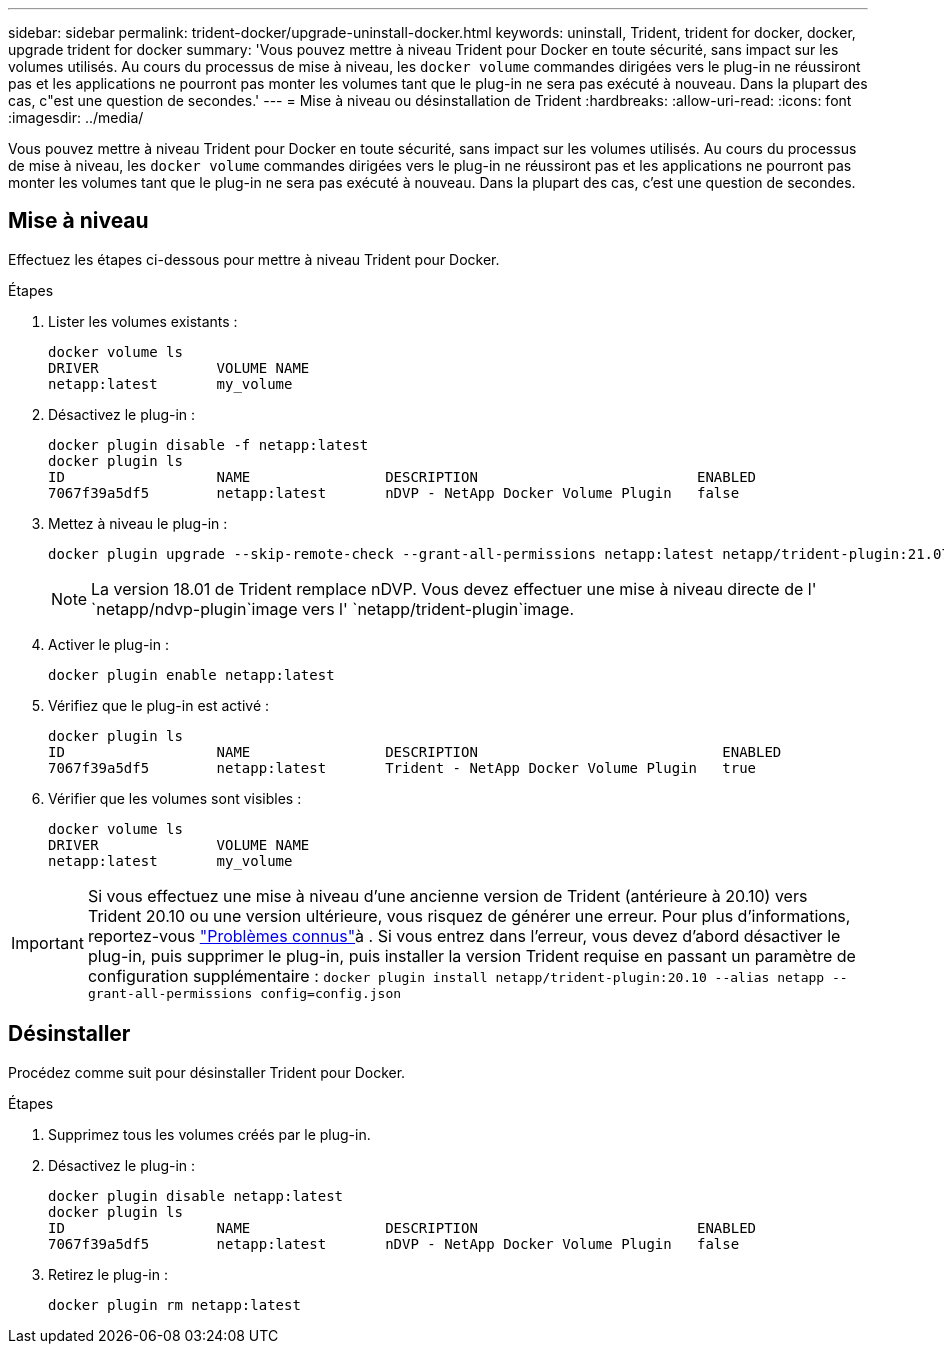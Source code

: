 ---
sidebar: sidebar 
permalink: trident-docker/upgrade-uninstall-docker.html 
keywords: uninstall, Trident, trident for docker, docker, upgrade trident for docker 
summary: 'Vous pouvez mettre à niveau Trident pour Docker en toute sécurité, sans impact sur les volumes utilisés. Au cours du processus de mise à niveau, les `docker volume` commandes dirigées vers le plug-in ne réussiront pas et les applications ne pourront pas monter les volumes tant que le plug-in ne sera pas exécuté à nouveau. Dans la plupart des cas, c"est une question de secondes.' 
---
= Mise à niveau ou désinstallation de Trident
:hardbreaks:
:allow-uri-read: 
:icons: font
:imagesdir: ../media/


[role="lead"]
Vous pouvez mettre à niveau Trident pour Docker en toute sécurité, sans impact sur les volumes utilisés. Au cours du processus de mise à niveau, les `docker volume` commandes dirigées vers le plug-in ne réussiront pas et les applications ne pourront pas monter les volumes tant que le plug-in ne sera pas exécuté à nouveau. Dans la plupart des cas, c'est une question de secondes.



== Mise à niveau

Effectuez les étapes ci-dessous pour mettre à niveau Trident pour Docker.

.Étapes
. Lister les volumes existants :
+
[listing]
----
docker volume ls
DRIVER              VOLUME NAME
netapp:latest       my_volume
----
. Désactivez le plug-in :
+
[listing]
----
docker plugin disable -f netapp:latest
docker plugin ls
ID                  NAME                DESCRIPTION                          ENABLED
7067f39a5df5        netapp:latest       nDVP - NetApp Docker Volume Plugin   false
----
. Mettez à niveau le plug-in :
+
[listing]
----
docker plugin upgrade --skip-remote-check --grant-all-permissions netapp:latest netapp/trident-plugin:21.07
----
+

NOTE: La version 18.01 de Trident remplace nDVP. Vous devez effectuer une mise à niveau directe de l' `netapp/ndvp-plugin`image vers l' `netapp/trident-plugin`image.

. Activer le plug-in :
+
[listing]
----
docker plugin enable netapp:latest
----
. Vérifiez que le plug-in est activé :
+
[listing]
----
docker plugin ls
ID                  NAME                DESCRIPTION                             ENABLED
7067f39a5df5        netapp:latest       Trident - NetApp Docker Volume Plugin   true
----
. Vérifier que les volumes sont visibles :
+
[listing]
----
docker volume ls
DRIVER              VOLUME NAME
netapp:latest       my_volume
----



IMPORTANT: Si vous effectuez une mise à niveau d'une ancienne version de Trident (antérieure à 20.10) vers Trident 20.10 ou une version ultérieure, vous risquez de générer une erreur. Pour plus d'informations, reportez-vous link:known-issues-docker.html["Problèmes connus"^]à . Si vous entrez dans l'erreur, vous devez d'abord désactiver le plug-in, puis supprimer le plug-in, puis installer la version Trident requise en passant un paramètre de configuration supplémentaire : `docker plugin install netapp/trident-plugin:20.10 --alias netapp --grant-all-permissions config=config.json`



== Désinstaller

Procédez comme suit pour désinstaller Trident pour Docker.

.Étapes
. Supprimez tous les volumes créés par le plug-in.
. Désactivez le plug-in :
+
[listing]
----
docker plugin disable netapp:latest
docker plugin ls
ID                  NAME                DESCRIPTION                          ENABLED
7067f39a5df5        netapp:latest       nDVP - NetApp Docker Volume Plugin   false
----
. Retirez le plug-in :
+
[listing]
----
docker plugin rm netapp:latest
----

